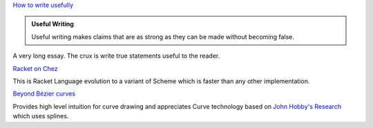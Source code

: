 .. title: Reading - Essays, Racket and Splines
.. slug: reading-essays
.. date: 2020-02-21 04:33:09 UTC-08:00
.. tags: 
.. category: 
.. link: 
.. description: 
.. type: text


`How to write usefully`_

.. admonition:: Useful Writing

     Useful writing makes claims that are as strong as they can be made without becoming false.

A very long essay. The crux is write true statements useful to the reader.

.. _How to write usefully: http://paulgraham.com/useful.html


`Racket on Chez`_

This is Racket Language evolution to a variant of Scheme which is faster than any other implementation.

.. _Racket on Chez: https://blog.racket-lang.org/2020/02/racket-on-chez-status.html


`Beyond Bézier curves`_

Provides high level intuition for curve drawing and appreciates Curve technology based on `John Hobby's Research`_
which uses splines.

.. _Beyond Bézier curves: https://bosker.wordpress.com/2013/11/13/beyond-bezier-curves/

.. _John Hobby's Research: http://i.stanford.edu/pub/cstr/reports/cs/tr/85/1047/CS-TR-85-1047.pdf

